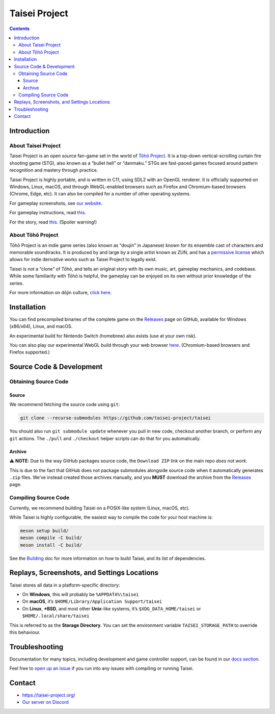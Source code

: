 Taisei Project
==============

.. image:: misc/icons/taisei.ico
   :width: 150
   :alt: Taisei Project icon

.. contents::

Introduction
------------

About Taisei Project
^^^^^^^^^^^^^^^^^^^^

Taisei Project is an open source fan-game set in the world of `Tōhō Project
<https://en.wikipedia.org/wiki/Touhou_Project>`__. It is a top-down vertical-scrolling curtain fire shooting game
(STG), also known as a “bullet hell” or “danmaku.” STGs are fast-paced games focused around pattern recognition and
mastery through practice.

Taisei Project is highly portable, and is written in C11, using SDL2 with an OpenGL renderer. It is officially supported
on Windows, Linux, macOS, and through WebGL-enabled browsers such as Firefox and Chromium-based browsers (Chrome, Edge,
etc). It can also be compiled for a number of other operating systems.

For gameplay screenshots, see `our website <https://taisei-project.org/media>`__.

For gameplay instructions, read `this <doc/GAME.rst>`__.

For the story, read `this <doc/STORY.txt>`__. (Spoiler warning!)

About Tōhō Project
^^^^^^^^^^^^^^^^^^

Tōhō Project is an indie game series (also known as “doujin” in Japanese) known for its ensemble cast of characters and
memorable soundtracks. It is produced by and large by a single artist known as ZUN, and has a `permissive license
<https://en.touhouwiki.net/wiki/Touhou_Wiki:Copyrights#Copyright_status.2FTerms_of_Use_of_the_Touhou_Project>`__ which
allows for indie derivative works such as Taisei Project to legally exist.

Taisei is *not* a “clone” of Tōhō, and tells an original story with its own music, art, gameplay mechanics, and
codebase. While some familiarity with Tōhō is helpful, the gameplay can be enjoyed on its own without prior knowledge of
the series.

For more information on dōjin culture, `click here <https://en.wikipedia.org/wiki/D%C5%8Djin>`__.

Installation
------------

You can find precompiled binaries of the complete game on the `Releases
<https://github.com/taisei-project/taisei/releases>`__ page on GitHub, available for Windows (x86/x64), Linux, and
macOS.

An experimental build for Nintendo Switch (homebrew) also exists (use at your own risk).

You can also play our experimental WebGL build through your web browser `here <https://play.taisei-project.org/>`__.
(Chromium-based browsers and Firefox supported.)

Source Code & Development
-------------------------

Obtaining Source Code
^^^^^^^^^^^^^^^^^^^^^

Source
______

We recommend fetching the source code using ``git``:

.. code:: sh

   git clone --recurse-submodules https://github.com/taisei-project/taisei

You should also run ``git submodule update`` whenever you pull in new code, checkout another branch, or perform any
``git`` actions. The ``./pull`` and ``./checkout`` helper scripts can do that for you automatically.

Archive
_______

⚠️ **NOTE**: Due to the way GitHub packages source code, the ``Download ZIP`` link on the main repo *does not work*.

This is due to the fact that GitHub does not package submodules alongside source code when it automatically generates
``.zip`` files. We’ve instead created those archives manually, and you **MUST** download the archive from the `Releases
<https://github.com/taisei-project/taisei/releases>`__ page.

Compiling Source Code
^^^^^^^^^^^^^^^^^^^^^

Currently, we recommend building Taisei on a POSIX-like system (Linux, macOS, etc).

While Taisei is highly configurable, the easiest way to compile the code for your host machine is:

.. code:: sh

   meson setup build/
   meson compile -C build/
   meson install -C build/

See the `Building <./doc/BUILD.rst>`__ doc for more information on how to build Taisei, and its list of dependencies.

Replays, Screenshots, and Settings Locations
--------------------------------------------

Taisei stores all data in a platform-specific directory:

- On **Windows**, this will probably be ``%APPDATA%\taisei``
- On **macOS**, it’s ``$HOME/Library/Application Support/taisei``
- On **Linux**, **\*BSD**, and most other **Unix**-like systems, it’s ``$XDG_DATA_HOME/taisei`` or
  ``$HOME/.local/share/taisei``

This is referred to as the **Storage Directory**. You can set the environment variable ``TAISEI_STORAGE_PATH`` to
override this behaviour.

Troubleshooting
---------------

Documentation for many topics, including development and game controller support, can be found in our `docs section
<./doc/README.rst>`__.

Feel free to `open up an issue <https://github.com/taisei-project/taisei/issues>`__ if you run into any issues with
compiling or running Taisei.

Contact
-------

- https://taisei-project.org/
- `Our server on Discord <https://discord.gg/JEHCMzW>`__
